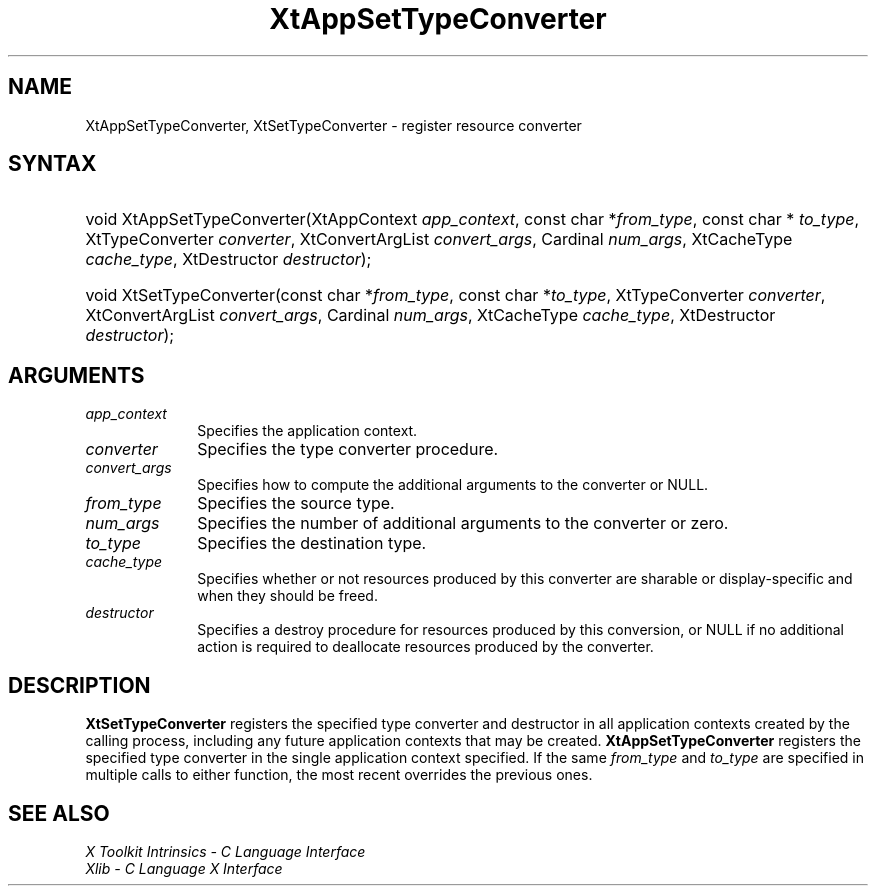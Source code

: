 .\" Copyright (c) 1993, 1994  X Consortium
.\"
.\" Permission is hereby granted, free of charge, to any person obtaining a
.\" copy of this software and associated documentation files (the "Software"),
.\" to deal in the Software without restriction, including without limitation
.\" the rights to use, copy, modify, merge, publish, distribute, sublicense,
.\" and/or sell copies of the Software, and to permit persons to whom the
.\" Software furnished to do so, subject to the following conditions:
.\"
.\" The above copyright notice and this permission notice shall be included in
.\" all copies or substantial portions of the Software.
.\"
.\" THE SOFTWARE IS PROVIDED "AS IS", WITHOUT WARRANTY OF ANY KIND, EXPRESS OR
.\" IMPLIED, INCLUDING BUT NOT LIMITED TO THE WARRANTIES OF MERCHANTABILITY,
.\" FITNESS FOR A PARTICULAR PURPOSE AND NONINFRINGEMENT.  IN NO EVENT SHALL
.\" THE X CONSORTIUM BE LIABLE FOR ANY CLAIM, DAMAGES OR OTHER LIABILITY,
.\" WHETHER IN AN ACTION OF CONTRACT, TORT OR OTHERWISE, ARISING FROM, OUT OF
.\" OR IN CONNECTION WITH THE SOFTWARE OR THE USE OR OTHER DEALINGS IN THE
.\" SOFTWARE.
.\"
.\" Except as contained in this notice, the name of the X Consortium shall not
.\" be used in advertising or otherwise to promote the sale, use or other
.\" dealing in this Software without prior written authorization from the
.\" X Consortium.
.\"
.ds tk X Toolkit
.ds xT X Toolkit Intrinsics \- C Language Interface
.ds xI Intrinsics
.ds xW X Toolkit Athena Widgets \- C Language Interface
.ds xL Xlib \- C Language X Interface
.ds xC Inter-Client Communication Conventions Manual
.ds Rn 3
.ds Vn 2.2
.hw XtApp-Set-Type-Converter XtSet-Type-Converter wid-get
.na
.TH XtAppSetTypeConverter __libmansuffix__ __xorgversion__ "XT FUNCTIONS"
.SH NAME
XtAppSetTypeConverter, XtSetTypeConverter \- register resource converter
.SH SYNTAX
.HP
void XtAppSetTypeConverter(XtAppContext \fIapp_context\fP,
const char *\fIfrom_type\fP, const char * \fIto_type\fP,
XtTypeConverter \fIconverter\fP, XtConvertArgList \fIconvert_args\fP,
Cardinal \fInum_args\fP, XtCacheType \fIcache_type\fP,
XtDestructor \fIdestructor\fP);
.HP
void XtSetTypeConverter(const char *\fIfrom_type\fP, const char *\fIto_type\fP,
XtTypeConverter \fIconverter\fP, XtConvertArgList \fIconvert_args\fP,
Cardinal \fInum_args\fP, XtCacheType \fIcache_type\fP,
XtDestructor \fIdestructor\fP);
.SH ARGUMENTS
.IP \fIapp_context\fP 1i
Specifies the application context.
.IP \fIconverter\fP 1i
Specifies the type converter procedure.
.IP \fIconvert_args\fP 1i
Specifies how to compute the additional arguments to the converter or NULL.
.IP \fIfrom_type\fP 1i
Specifies the source type.
.IP \fInum_args\fP 1i
Specifies the number of additional arguments to the converter or zero.
.IP \fIto_type\fP 1i
Specifies the destination type.
.IP \fIcache_type\fP 1i
Specifies whether or not resources produced by this converter are
sharable or display-specific and when they should be freed.
.IP \fIdestructor\fP 1i
Specifies a destroy procedure for resources produced by this conversion,
or NULL if no additional action is required to deallocate resources
produced by the converter.
.SH DESCRIPTION
.B XtSetTypeConverter
registers the specified type converter and destructor in all application
contexts created by the calling process, including any future application
contexts that may be created.
.B XtAppSetTypeConverter
registers the specified type converter in the single application context
specified. If the same \fIfrom_type\fP and \fIto_type\fP are specified
in multiple calls to either function, the most recent overrides the
previous ones.
.SH "SEE ALSO"
.br
\fI\*(xT\fP
.br
\fI\*(xL\fP

